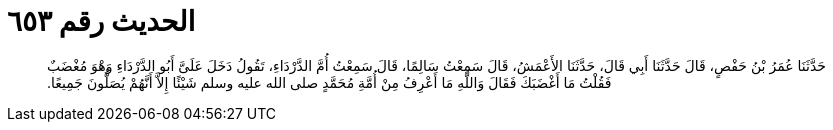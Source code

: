 
= الحديث رقم ٦٥٣

[quote.hadith]
حَدَّثَنَا عُمَرُ بْنُ حَفْصٍ، قَالَ حَدَّثَنَا أَبِي قَالَ، حَدَّثَنَا الأَعْمَشُ، قَالَ سَمِعْتُ سَالِمًا، قَالَ سَمِعْتُ أُمَّ الدَّرْدَاءِ، تَقُولُ دَخَلَ عَلَىَّ أَبُو الدَّرْدَاءِ وَهْوَ مُغْضَبٌ فَقُلْتُ مَا أَغْضَبَكَ فَقَالَ وَاللَّهِ مَا أَعْرِفُ مِنْ أُمَّةِ مُحَمَّدٍ صلى الله عليه وسلم شَيْئًا إِلاَّ أَنَّهُمْ يُصَلُّونَ جَمِيعًا‏.‏